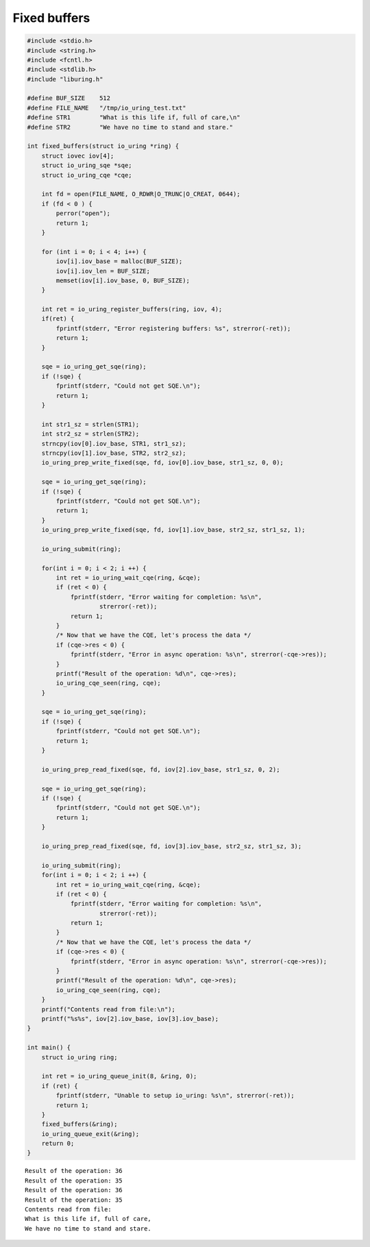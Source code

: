 .. _fixed_buffers:

Fixed buffers
=============

.. code-block:: c

    #include <stdio.h>
    #include <string.h>
    #include <fcntl.h>
    #include <stdlib.h>
    #include "liburing.h"

    #define BUF_SIZE    512
    #define FILE_NAME   "/tmp/io_uring_test.txt"
    #define STR1        "What is this life if, full of care,\n"
    #define STR2        "We have no time to stand and stare."

    int fixed_buffers(struct io_uring *ring) {
        struct iovec iov[4];
        struct io_uring_sqe *sqe;
        struct io_uring_cqe *cqe;

        int fd = open(FILE_NAME, O_RDWR|O_TRUNC|O_CREAT, 0644);
        if (fd < 0 ) {
            perror("open");
            return 1;
        }

        for (int i = 0; i < 4; i++) {
            iov[i].iov_base = malloc(BUF_SIZE);
            iov[i].iov_len = BUF_SIZE;
            memset(iov[i].iov_base, 0, BUF_SIZE);
        }

        int ret = io_uring_register_buffers(ring, iov, 4);
        if(ret) {
            fprintf(stderr, "Error registering buffers: %s", strerror(-ret));
            return 1;
        }

        sqe = io_uring_get_sqe(ring);
        if (!sqe) {
            fprintf(stderr, "Could not get SQE.\n");
            return 1;
        }

        int str1_sz = strlen(STR1);
        int str2_sz = strlen(STR2);
        strncpy(iov[0].iov_base, STR1, str1_sz);
        strncpy(iov[1].iov_base, STR2, str2_sz);
        io_uring_prep_write_fixed(sqe, fd, iov[0].iov_base, str1_sz, 0, 0);

        sqe = io_uring_get_sqe(ring);
        if (!sqe) {
            fprintf(stderr, "Could not get SQE.\n");
            return 1;
        }
        io_uring_prep_write_fixed(sqe, fd, iov[1].iov_base, str2_sz, str1_sz, 1);

        io_uring_submit(ring);

        for(int i = 0; i < 2; i ++) {
            int ret = io_uring_wait_cqe(ring, &cqe);
            if (ret < 0) {
                fprintf(stderr, "Error waiting for completion: %s\n",
                        strerror(-ret));
                return 1;
            }
            /* Now that we have the CQE, let's process the data */
            if (cqe->res < 0) {
                fprintf(stderr, "Error in async operation: %s\n", strerror(-cqe->res));
            }
            printf("Result of the operation: %d\n", cqe->res);
            io_uring_cqe_seen(ring, cqe);
        }

        sqe = io_uring_get_sqe(ring);
        if (!sqe) {
            fprintf(stderr, "Could not get SQE.\n");
            return 1;
        }

        io_uring_prep_read_fixed(sqe, fd, iov[2].iov_base, str1_sz, 0, 2);

        sqe = io_uring_get_sqe(ring);
        if (!sqe) {
            fprintf(stderr, "Could not get SQE.\n");
            return 1;
        }

        io_uring_prep_read_fixed(sqe, fd, iov[3].iov_base, str2_sz, str1_sz, 3);

        io_uring_submit(ring);
        for(int i = 0; i < 2; i ++) {
            int ret = io_uring_wait_cqe(ring, &cqe);
            if (ret < 0) {
                fprintf(stderr, "Error waiting for completion: %s\n",
                        strerror(-ret));
                return 1;
            }
            /* Now that we have the CQE, let's process the data */
            if (cqe->res < 0) {
                fprintf(stderr, "Error in async operation: %s\n", strerror(-cqe->res));
            }
            printf("Result of the operation: %d\n", cqe->res);
            io_uring_cqe_seen(ring, cqe);
        }
        printf("Contents read from file:\n");
        printf("%s%s", iov[2].iov_base, iov[3].iov_base);
    }

    int main() {
        struct io_uring ring;

        int ret = io_uring_queue_init(8, &ring, 0);
        if (ret) {
            fprintf(stderr, "Unable to setup io_uring: %s\n", strerror(-ret));
            return 1;
        }
        fixed_buffers(&ring);
        io_uring_queue_exit(&ring);
        return 0;
    }

.. highlight:: none

::

    Result of the operation: 36
    Result of the operation: 35
    Result of the operation: 36
    Result of the operation: 35
    Contents read from file:
    What is this life if, full of care,
    We have no time to stand and stare.


